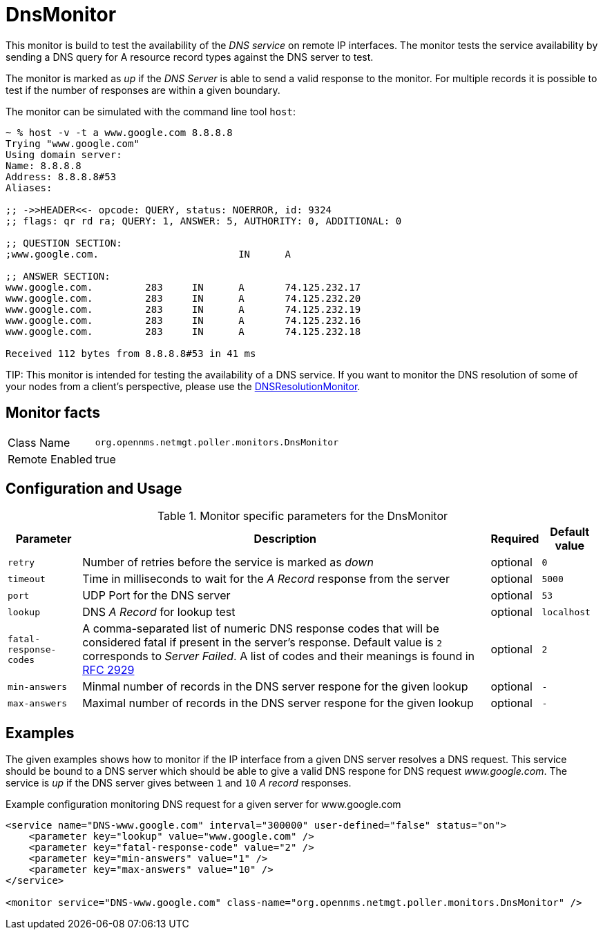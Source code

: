 
= DnsMonitor

This monitor is build to test the availability of the _DNS service_ on remote IP interfaces.
The monitor tests the service availability by sending a DNS query for A resource record types against the DNS server to test.

The monitor is marked as _up_ if the _DNS Server_ is able to send a valid response to the monitor.
For multiple records it is possible to test if the number of responses are within a given boundary.

The monitor can be simulated with the command line tool `host`:

[source]
----
~ % host -v -t a www.google.com 8.8.8.8
Trying "www.google.com"
Using domain server:
Name: 8.8.8.8
Address: 8.8.8.8#53
Aliases:

;; ->>HEADER<<- opcode: QUERY, status: NOERROR, id: 9324
;; flags: qr rd ra; QUERY: 1, ANSWER: 5, AUTHORITY: 0, ADDITIONAL: 0

;; QUESTION SECTION:
;www.google.com.			IN	A

;; ANSWER SECTION:
www.google.com.		283	IN	A	74.125.232.17
www.google.com.		283	IN	A	74.125.232.20
www.google.com.		283	IN	A	74.125.232.19
www.google.com.		283	IN	A	74.125.232.16
www.google.com.		283	IN	A	74.125.232.18

Received 112 bytes from 8.8.8.8#53 in 41 ms
----

TIP:
This monitor is intended for testing the availability of a DNS service.
If you want to monitor the DNS resolution of some of your nodes from a client's perspective, please use the <<poller-dns-resolution-monitor,DNSResolutionMonitor>>.

== Monitor facts

[options="autowidth"]
|===
| Class Name     | `org.opennms.netmgt.poller.monitors.DnsMonitor`
| Remote Enabled | true
|===

== Configuration and Usage

.Monitor specific parameters for the DnsMonitor
[options="header, autowidth"]
|===
| Parameter              | Description                                                                                  | Required | Default value
| `retry`                | Number of retries before the service is marked as _down_                                     | optional | `0`
| `timeout`              | Time in milliseconds to wait for the _A Record_ response from the server                     | optional | `5000`
| `port`                 | UDP Port for the DNS server                                                                  | optional | `53`
| `lookup`               | DNS _A Record_ for lookup test                                                               | optional | `localhost`
| `fatal-response-codes` | A comma-separated list of numeric DNS response codes that will be considered fatal if
                           present in the server's response. Default value is `2` corresponds to _Server Failed_. A
                           list of codes and their meanings is found in http://tools.ietf.org/html/rfc2929[RFC 2929]    | optional | `2`
| `min-answers`          | Minmal number of records in the DNS server respone for the given lookup                      | optional | `-`
| `max-answers`          | Maximal number of records in the DNS server respone for the given lookup                     | optional | `-`
|===

== Examples

The given examples shows how to monitor if the IP interface from a given DNS server resolves a DNS request.
This service should be bound to a DNS server which should be able to give a valid DNS respone for DNS request _www.google.com_.
The service is _up_ if the DNS server gives between `1` and `10` _A record_ responses.

.Example configuration monitoring DNS request for a given server for www.google.com
[source, xml]
----
<service name="DNS-www.google.com" interval="300000" user-defined="false" status="on">
    <parameter key="lookup" value="www.google.com" />
    <parameter key="fatal-response-code" value="2" />
    <parameter key="min-answers" value="1" />
    <parameter key="max-answers" value="10" />
</service>

<monitor service="DNS-www.google.com" class-name="org.opennms.netmgt.poller.monitors.DnsMonitor" />
----
